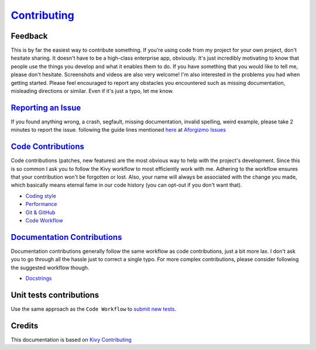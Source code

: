 `Contributing <https://github.com/vijinho/aforgizmo>`__
=======================================================

Feedback
--------

This is by far the easiest way to contribute something. If you're using
code from my project for your own project, don't hesitate sharing. It
doesn't have to be a high-class enterprise app, obviously. It's just
incredibly motivating to know that people use the things you develop and
what it enables them to do. If you have something that you would like to
tell me, please don't hesitate. Screenshots and videos are also very
welcome! I'm also interested in the problems you had when getting
started. Please feel encouraged to report any obstacles you encountered
such as missing documentation, misleading directions or similar. Even if
it's just a typo, let me know.

`Reporting an Issue <http://kivy.org/docs/contribute.html#reporting-an-issue>`__
--------------------------------------------------------------------------------

If you found anything wrong, a crash, segfault, missing documentation,
invalid spelling, weird example, please take 2 minutes to report the
issue. following the guide lines mentioned
`here <http://kivy.org/docs/contribute.html#reporting-an-issue>`__ at
`Aforgizmo Issues <https://github.com/vijinho/aforgizmo/issues>`__

`Code Contributions <http://kivy.org/docs/contribute.html#code-contributions>`__
--------------------------------------------------------------------------------

Code contributions (patches, new features) are the most obvious way to
help with the project's development. Since this is so common I ask you
to follow the Kivy workflow to most efficiently work with me. Adhering
to the workflow ensures that your contribution won't be forgotten or
lost. Also, your name will always be associated with the change you
made, which basically means eternal fame in our code history (you can
opt-out if you don't want that).

-  `Coding style <http://kivy.org/docs/contribute.html#coding-style>`__
-  `Performance <http://kivy.org/docs/contribute.html#performance>`__
-  `Git & GitHub <http://kivy.org/docs/contribute.html#git-github>`__
-  `Code
   Workflow <http://kivy.org/docs/contribute.html#code-workflow>`__

`Documentation Contributions <http://kivy.org/docs/contribute.html#documentation-contributions>`__
--------------------------------------------------------------------------------------------------

Documentation contributions generally follow the same workflow as code
contributions, just a bit more lax. I don't ask you to go through all
the hassle just to correct a single typo. For more complex
contributions, please consider following the suggested workflow though.

-  `Docstrings <http://kivy.org/docs/contribute.html#docstrings>`__

Unit tests contributions
------------------------

Use the same approach as the ``Code Workflow`` to `submit new
tests <http://kivy.org/docs/contribute.html#unit-tests-contributions>`__.

Credits
-------

This documentation is based on `Kivy
Contributing <https://github.com/kivy/kivy/blob/master/CONTRIBUTING.md>`__
